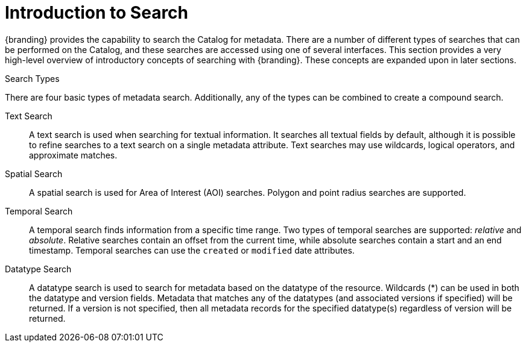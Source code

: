 :type: coreConcept
:priority: 00
:section: Core Concepts
:status: published
:title: Introduction to Search
:order: 00
:page-summary: What search is
:page-relative: brother-in-law

= Introduction to Search

{branding} provides the capability to search the Catalog for metadata.
There are a number of different types of searches that can be performed on the Catalog, and these searches are accessed using one of several interfaces.
This section provides a very high-level overview of introductory concepts of searching with {branding}.
These concepts are expanded upon in later sections.

.Search Types
There are four basic types of metadata search.
Additionally, any of the types can be combined to create a compound search.

Text Search:: A text search is used when searching for textual information.
It searches all textual fields by default, although it is possible to refine searches to a text search on a single metadata attribute.
Text searches may use wildcards, logical operators, and approximate matches.

Spatial Search:: A spatial search is used for Area of Interest (AOI) searches.
Polygon and point radius searches are supported.

Temporal Search:: A temporal search finds information from a specific time range.
Two types of temporal searches are supported: _relative_ and _absolute_.
Relative searches contain an offset from the current time, while absolute searches contain a start and an end timestamp.
Temporal searches can use the `created` or `modified` date attributes.

Datatype Search:: A datatype search is used to search for metadata based on the datatype of the resource.
Wildcards (*) can be used in both the datatype and version fields.
Metadata that matches any of the datatypes (and associated versions if specified) will be returned.
If a version is not specified, then all metadata records for the specified datatype(s) regardless of version will be returned.
